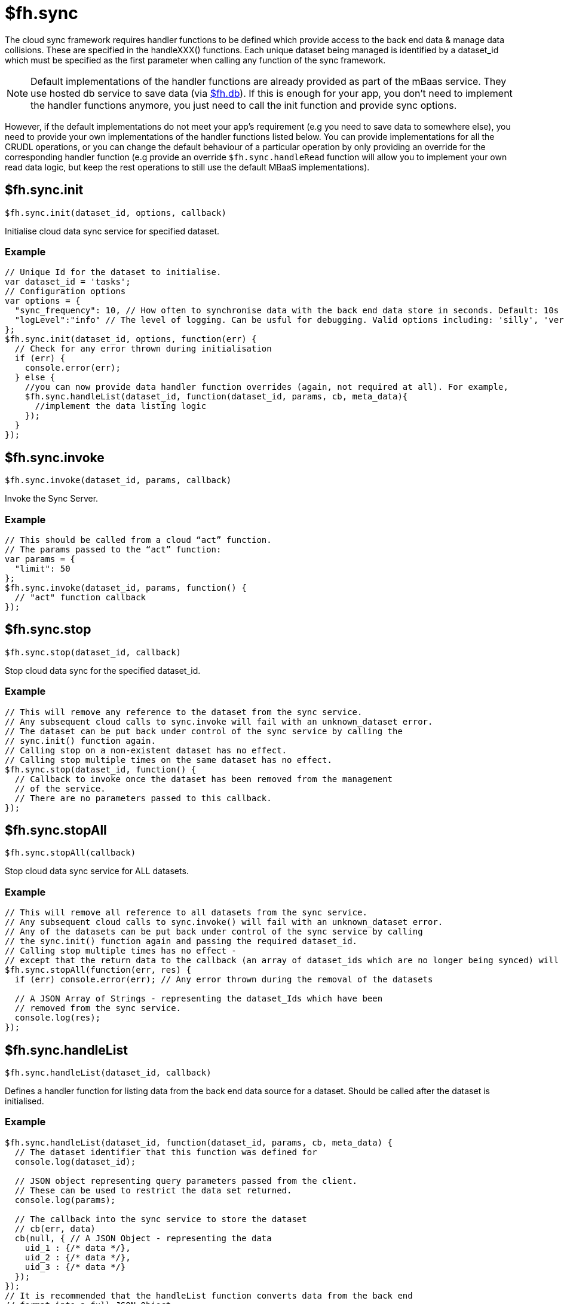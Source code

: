 [[fh-sync]]
= $fh.sync

The cloud sync framework requires handler functions to be defined which provide access to the back end data & manage data collisions. These are specified in the handleXXX() functions. Each unique dataset being managed is identified by a dataset_id which must be specified as the first parameter when calling any function of the sync framework.

NOTE: Default implementations of the handler functions are already provided as part of the mBaas service. They use hosted db service to save data (via xref:fh-db[$fh.db]). If this is enough for your app, you don't need to implement the handler functions anymore, you just need to call the init function and provide sync options.

However, if the default implementations do not meet your app's requirement (e.g you need to save data to somewhere else), you need to provide your own implementations of the handler functions listed below. You can provide implementations for all the CRUDL operations, or you can change the default behaviour of a particular operation by only providing an override for the corresponding handler function (e.g provide an override `$fh.sync.handleRead` function will allow you to implement your own read data logic, but keep the rest operations to still use the default MBaaS implementations).

[[fh-sync-init]]
== $fh.sync.init

[source,javascript]
----
$fh.sync.init(dataset_id, options, callback)
----

Initialise cloud data sync service for specified dataset.

[[fh-sync-example]]
=== Example

[source,javascript]
----
// Unique Id for the dataset to initialise.
var dataset_id = 'tasks';
// Configuration options
var options = {
  "sync_frequency": 10, // How often to synchronise data with the back end data store in seconds. Default: 10s
  "logLevel":"info" // The level of logging. Can be usful for debugging. Valid options including: 'silly', 'verbose', 'info', 'warn', 'debug', 'error'
};
$fh.sync.init(dataset_id, options, function(err) {
  // Check for any error thrown during initialisation
  if (err) {
    console.error(err);
  } else {
    //you can now provide data handler function overrides (again, not required at all). For example,
    $fh.sync.handleList(dataset_id, function(dataset_id, params, cb, meta_data){
      //implement the data listing logic
    });
  }
});
----

[[fh-sync-invoke]]
== $fh.sync.invoke

[source,javascript]
----
$fh.sync.invoke(dataset_id, params, callback)
----

Invoke the Sync Server.

[[fh-sync-example-1]]
=== Example

[source,javascript]
----
// This should be called from a cloud “act” function.
// The params passed to the “act” function:
var params = {
  "limit": 50
};
$fh.sync.invoke(dataset_id, params, function() {
  // "act" function callback
});
----

[[fh-sync-stop]]
== $fh.sync.stop

[source,javascript]
----
$fh.sync.stop(dataset_id, callback)
----

Stop cloud data sync for the specified dataset_id.

[[fh-sync-example-2]]
=== Example

[source,javascript]
----
// This will remove any reference to the dataset from the sync service.
// Any subsequent cloud calls to sync.invoke will fail with an unknown_dataset error.
// The dataset can be put back under control of the sync service by calling the
// sync.init() function again.
// Calling stop on a non-existent dataset has no effect.
// Calling stop multiple times on the same dataset has no effect.
$fh.sync.stop(dataset_id, function() {
  // Callback to invoke once the dataset has been removed from the management
  // of the service.
  // There are no parameters passed to this callback.
});
----

[[fh-sync-stopall]]
== $fh.sync.stopAll

[source,javascript]
----
$fh.sync.stopAll(callback)
----

Stop cloud data sync service for ALL datasets.

[[fh-sync-example-3]]
=== Example

[source,javascript]
----
// This will remove all reference to all datasets from the sync service.
// Any subsequent cloud calls to sync.invoke() will fail with an unknown_dataset error.
// Any of the datasets can be put back under control of the sync service by calling
// the sync.init() function again and passing the required dataset_id.
// Calling stop multiple times has no effect -
// except that the return data to the callback (an array of dataset_ids which are no longer being synced) will be different.
$fh.sync.stopAll(function(err, res) {
  if (err) console.error(err); // Any error thrown during the removal of the datasets

  // A JSON Array of Strings - representing the dataset_Ids which have been
  // removed from the sync service.
  console.log(res);
});
----

[[fh-sync-handlelist]]
== $fh.sync.handleList

[source,javascript]
----
$fh.sync.handleList(dataset_id, callback)
----

Defines a handler function for listing data from the back end data source for a dataset. Should be called after the dataset is initialised.

[[fh-sync-example-4]]
=== Example

[source,javascript]
----
$fh.sync.handleList(dataset_id, function(dataset_id, params, cb, meta_data) {
  // The dataset identifier that this function was defined for
  console.log(dataset_id);

  // JSON object representing query parameters passed from the client.
  // These can be used to restrict the data set returned.
  console.log(params);

  // The callback into the sync service to store the dataset
  // cb(err, data)
  cb(null, { // A JSON Object - representing the data
    uid_1 : {/* data */},
    uid_2 : {/* data */},
    uid_3 : {/* data */}
  });
});
// It is recommended that the handleList function converts data from the back end
// format into a full JSON Object.
// This is a sensible approach when reading data from relational and nonrelational
// databases, and works well for SOAP and XML data.
// However, it may not always be feasible - for example, when reading non structured data.
// In these cases, the recomened approach is to create a JSON object with a single
// key called “data” and set the value for this key to be the actual data.
// for example, xml data
/*
<dataset>
  <row>
    <userid>123456</userid>
    <firstname>Joe</firstname>
    <surname>Bloggs</surname>
    <dob>1970-01-01</dob>
    <gender>male</gender>
  </row>
</dataset>
*/
/* json data
{
  "123456" : {
    "userid" : "123456",
    "firstname" : "Joe",
    "surname" : "Bloggs",
    "dob" : "1970-01-01",
    "gender" : "male"
  }
}
*/

// And for non structured data:
/*
123456|Joe|Bloggs|1970-01-01|male

{
  "123456" : {
    "data" : "123456|Joe|Bloggs|1970-01-01|male"
  }
}
*/
----

[[fh-sync-globalhandlelist]]
== $fh.sync.globalHandleList

[source,javascript]
----
$fh.sync.globalHandleList(callback)
----

Similar to $fh.sync.handleList, but set the handler globally which means the same handler function can be used by multiple datasets.
The global handler will only be used if there is no handler assigned to the dataset via $fh.sync.handleList.

[[fh-sync-example-5]]
=== Example

[source,javascript]
----

$fh.sync.globalHandleList(function(dataset_id, params, cb, meta_data){
  //list data for the specified dataset_id
});
----

[[fh-sync-handlecreate]]
== $fh.sync.handleCreate

[source,javascript]
----
$fh.sync.handleCreate(dataset_id, callback)
----

Defines a handler function for creating a single row of data in the back end. Should be called after the dataset is inited.

[[fh-sync-example-6]]
=== Example

[source,javascript]
----
// data source for a dataset.
$fh.sync.handleCreate(dataset_id, function(dataset_id, data, cb, meta_data) {
  // The dataset identifier that this function was defined for
  console.log(dataset_id);

  // Row of data to create
  console.log(data);

  // Sample back-end storage call
  var savedData = saveData(data);
  var res = {
    "uid": savedData.uid, // Unique Identifier for row
    "data": savedData.data // The created data record - including any system or UID fields added during the create process
  };

  // Callback function for when the data has been created, or if theres an error
  return cb(null, res);
});
----

[[fh-sync-globalhandlecreate]]
== $fh.sync.globalHandleCreate

[source,javascript]
----
$fh.sync.globalHandleCreate(callback)
----

Similar to $fh.sync.handleCreate, but set the handler globally which means the same handler function can be used by multiple datasets.
The global handler will only be used if there is no handler assigned to the dataset via $fh.sync.handleCreate.

[[fh-sync-example-7]]
=== Example

[source,javascript]
----

$fh.sync.globalHandleCreate(function(dataset_id, data, cb, meta_data){
  //create data for the specified dataset_id
});
----

[[fh-sync-handleread]]
== $fh.sync.handleRead

[source,javascript]
----
$fh.sync.handleRead(dataset_id, callback)
----

Defines a handler function for reading a single row of data from the back end. Should be called after the dataset is initialised.

[[fh-sync-example-8]]
=== Example

[source,javascript]
----
// data source for a dataset
$fh.sync.handleRead(dataset_id, function(dataset_id, uid, cb, meta_data) {
  // The dataset identifier that this function was defined for
  console.log(dataset_id);

  // Unique Identifier for row to read
  console.log(uid);

  // Sample back-end storage call
  var data = readData(uid);
  /* sample response
    {
      "userid": "1234",
      "name": "Jane Bloggs",
      "age": 27
    }
  */

  // The callback into the sync service to return the row of data
  return cb(null, data);
});
----

[[fh-sync-globalhandleread]]
== $fh.sync.globalHandleRead

[source,javascript]
----
$fh.sync.globalHandleRead(callback)
----

Similar to $fh.sync.handleRead, but set the handler globally which means the same handler function can be used by multiple datasets.
The global handler will only be used if there is no handler assigned to the dataset via $fh.sync.handleRead.

[[fh-sync-example-9]]
=== Example

[source,javascript]
----

$fh.sync.globalHandleRead(function(dataset_id, uid, cb, meta_data){
  //read data for the specified dataset_id and uid
});
----

[[fh-sync-handleupdate]]
== $fh.sync.handleUpdate

[source,javascript]
----
$fh.sync.handleUpdate(dataset_id, callback)
----

Defines a handler function for updating a single row of data from the back end. Should be called after the dataset is initialised.

[[fh-sync-example-10]]
=== Example

[source,javascript]
----
// data source for a dataset.
// The sync service will verify that the update can proceed
// (that is, collision detection) before it invokes the update function.
$fh.sync.handleUpdate(dataset_id, function(dataset_id, uid, data, cb, meta_data) {
  // The dataset identifier that this function was defined for
  console.log(dataset_id);

  // Unique Identifier for row to update
  console.log(uid);

  // Row of data to update
  console.log(data);

  // Sample back-end storage call
  var updatedData = updateData(uid, data);
  /* sample response
    {
      "userid": "1234",
      "name": "Jane Bloggs",
      "age": 27
    }
  */

  // The callback into the sync service to return the updated row of data
  return cb(null, updatedData);
});
----

[[fh-sync-globalhandleupdate]]
== $fh.sync.globalHandleUpdate

[source,javascript]
----
$fh.sync.globalHandleUpdate(callback)
----

Similar to $fh.sync.handleUpdate, but set the handler globally which means the same handler function can be used by multiple datasets.
The global handler will only be used if there is no handler assigned to the dataset via $fh.sync.handleUpdate.

[[fh-sync-example-11]]
=== Example

[source,javascript]
----

$fh.sync.globalHandleUpdate(function(dataset_id, uid, data, cb, meta_data){
  //update data for the specified dataset_id and uid
});
----

[[fh-sync-handledelete]]
== $fh.sync.handleDelete

[source,javascript]
----
$fh.sync.handleDelete(dataset_id, callback)
----

Defines a handler function for deleting a single row of data from the back end. Should be called after the dataset is initialised.

[[fh-sync-example-12]]
=== Example

[source,javascript]
----
// data source for a dataset.
// The sync service will verify that the delete can proceed
// (that is, collision detection) before it invokes the delete function.
$fh.sync.handleDelete(dataset_id, function(dataset_id, uid, cb, meta_data) {
  // The dataset identifier that this function was defined for
  console.log(dataset_id);

  // Unique Identifier for row to update
  console.log(uid);

  // Sample back-end storage call
  var deletedData = deleteData(uid);

  /* sample response
    {
      "userid": "1234",
      "name": "Jane Bloggs",
      "age": 27
    }
  */

  // The callback into the sync service to return the deleted row of data
  return cb(null, deletedData);
});
----

[[fh-sync-globalhandledelete]]
== $fh.sync.globalHandleDelete

[source,javascript]
----
$fh.sync.globalHandleDelete(callback)
----

Similar to $fh.sync.handleDelete, but set the handler globally which means the same handler function can be used by multiple datasets.
The global handler will only be used if there is no handler assigned to the dataset via $fh.sync.handleDelete.

[[fh-sync-example-13]]
=== Example

[source,javascript]
----

$fh.sync.globalHandleDelete(function(dataset_id, uid, cb, meta_data){
  //delete data for the specified dataset_id and uid
});
----

[[fh-sync-handlecollision]]
== $fh.sync.handleCollision

[source,javascript]
----
$fh.sync.handleCollision(dataset_id, callback)
----

Defines a handler function for dealing with data collisions (that is, stale updates). Should be called after the dataset is initialised.

[[fh-sync-example-14]]
=== Example

[source,javascript]
----
// Typically a collision handler will write the data record to a collisions table
// which is reviewed by a user who can manually reconcile the collisions.
$fh.sync.handleCollision(dataset_id, function(dataset_id, hash, timestamp, uid, pre, post, meta_data) {
  // The dataset identifier that this function was defined for
  console.log(dataset_id);

  // Unique hash value identifying the collision
  console.log(hash);

  // Date / time that update was created on client device
  console.log(timestamp);

  // Unique Identifier for row
  console.log(uid);

  // The data row the client started with
  console.log(pre);

  //The data row the client tried to write
  console.log(post);

  // sample back-end storage call
  saveCollisionData(dataset_id, hash, timestamp, uid, pre, post);
});
----

[[fh-sync-globalhandlecollision]]
== $fh.sync.globalHandleCollision

[source,javascript]
----
$fh.sync.globalHandleCollision(callback)
----

Similar to $fh.sync.handleCollision, but set the handler globally which means the same handler function can be used by multiple datasets.
The global handler will only be used if there is no handler assigned to the dataset via $fh.sync.handleCollision.

[[fh-sync-example-15]]
=== Example

[source,javascript]
----

$fh.sync.globalHandleCollision(function(dataset_id, hash, timestamp, uid, pre, post, meta_data){

});
----

[[fh-sync-listcollisions]]
== $fh.sync.listCollisions

[source,javascript]
----
$fh.sync.listCollisions(dataset_id, callback)
----

Defines a handler function for returning the current list of collisions. Should be called after the dataset is initialised.

[[fh-sync-example-16]]
=== Example

[source,javascript]
----
// This would usually be used by an administration console where a user is
// manually reviewing & resolving collisions.
$fh.sync.listCollisions(dataset_id, function(dataset_id, cb, meta_data) {
  // The dataset identifier that this function was defined for
  console.log(dataset_id);

  // sample back-end storage call
  var collisions = getCollisions(dataset_id);
  /* sample response:
  {
    "collision_hash_1" : {
      "uid": "<uid_of_data_row>",
      "timestamp": "<timestamp_value_passed_to_handleCollision_fn>",
      "pre": "<pre_data_record_passed_to_handleCollision_fn>",
      "post": "<post_data_record_passed_to_handleCollision_fn>"
    },
    "collision_hash_2" : {
      "uid": "<uid_of_data_row>",
      "timestamp": "<timestamp_value_passed_to_handleCollision_fn>",
      "pre": "<pre_data_record_passed_to_handleCollision_fn>",
      "post": "<post_data_record_passed_to_handleCollision_fn>"
    },
    "collision_hash_2" : {
      "uid": "<uid_of_data_row>",
      "timestamp": "<timestamp_value_passed_to_handleCollision_fn>",
      "pre": "<pre_data_record_passed_to_handleCollision_fn>",
      "post": "<post_data_record_passed_to_handleCollision_fn>"
    }
  }
  */

  // The callback into the sync service to return the list of known collisions
  return cb(null, collisions);
});
----

NOTE: "collision_hash" is the hash value which uniquely identifies a collision. This value will have been passed as the "hash" parameter when the collision was originally created in the "handleCollision" function.

[[fh-sync-globallistcollisions]]
== $fh.sync.globalListCollisions

[source,javascript]
----
$fh.sync.globalListCollisions(callback)
----

Similar to $fh.sync.listCollisions, but set the handler globally which means the same handler function can be used by multiple datasets.
The global handler will only be used if there is no handler assigned to the dataset via $fh.sync.listCollisions.

[[fh-sync-example-17]]
=== Example

[source,javascript]
----

$fh.sync.globalListCollisions(function(dataset_id, cb, meta_data){

});
----

[[fh-sync-removecollision]]
== $fh.sync.removeCollision

[source,javascript]
----
$fh.sync.removeCollision(dataset_id, callback)
----

Defines a handler function for deleting a collision from the collisions list. Should be called after the dataset is initialised.

[[fh-sync-example-18]]
=== Example

[source,javascript]
----
// This would usually be used by an administration console where a user is
// manually reviewing & resolving collisions.
$fh.sync.removeCollision(dataset_id, function(dataset_id, collision_hash, cb, meta_data) {
  // The dataset identifier that this function was defined for
  console.log(dataset_id);

  // sample back-end storage call
  removeCollision(collision_hash);

  // The callback into the sync service to return the delete row of data
  return cb(null);
});
----

[[fh-sync-globalremovecollision]]
== $fh.sync.globalRemoveCollision

[source,javascript]
----
$fh.sync.globalRemoveCollision(callback)
----

Similar to $fh.sync.removeCollision, but set the handler globally which means the same handler function can be used by multiple datasets.
The global handler will only be used if there is no handler assigned to the dataset via $fh.sync.removeCollision.

[[fh-sync-example-19]]
=== Example

[source,javascript]
----

$fh.sync.globalRemoveCollision(function(dataset_id, collision_hash, cb, meta_data){

});
----

[[fh-sync-interceptrequest]]
== $fh.sync.interceptRequest

[source,javascript]
----
$fh.sync.interceptRequest(dataset_id, callback);
----

Intercept the sync requests for the specified dataset. Can be useful for checking client identities and validating authentication.

[[fh-sync-example-20]]
=== Example

[source,javascript]
----

$fh.sync.interceptRequest(dataset_id, function(dataset_id, interceptorParams, cb){

  var query_params = interceptorParams.query_params; //the query_params specified in the client $fh.sync.manage
  var meta_data = interceptorParams.meta_data;  //the meta_data specified in the client $fh.sync.manage

  var validUser = function(qp, meta){
    //implement user authentication and return true or false
  };

  if(validUser(query_params, meta_data)){
    return cb(null);
  } else {
     // Return a non null response to cause the sync request to fail.
    return cb({error: 'invalid user'});
  }
});
----

[[fh-sync-globalinterceptrequest]]
== $fh.sync.globalInterceptRequest

[source,javascript]
----
$fh.sync.globalInterceptRequest(callback)
----

Similar to $fh.sync.interceptRequest, but set the handler globally which means the same handler function can be used by multiple datasets.
The global handler will only be used if there is no handler assigned to the dataset via $fh.sync.interceptRequest.

[[fh-sync-example-21]]
=== Example

[source,javascript]
----

$fh.sync.globalInterceptRequest(function(dataset_id, interceptorParams, cb){

});
----
